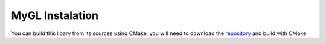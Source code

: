.. Install instructions file

MyGL Instalation
================

You can build this libary from its sources using CMake,
you will need to download the `repository`_ and build 
with CMake

.. _repository: https://github.com/tretre91/MyGL